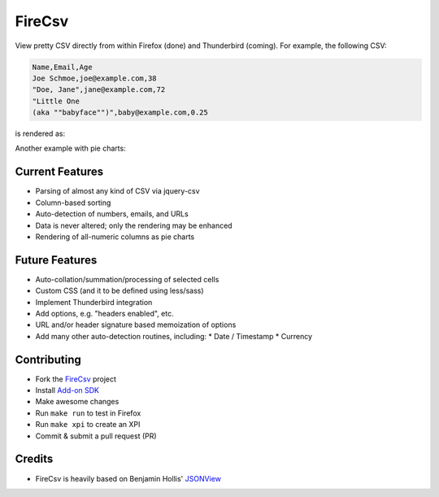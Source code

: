 =======
FireCsv
=======


View pretty CSV directly from within Firefox (done) and Thunderbird
(coming). For example, the following CSV:

.. code-block:: text

  Name,Email,Age
  Joe Schmoe,joe@example.com,38
  "Doe, Jane",jane@example.com,72
  "Little One
  (aka ""babyface"")",baby@example.com,0.25

is rendered as:

.. image:: https://raw.github.com/metagriffin/firecsv/master/raw/screenshot.png
  :alt: CSV rendered inline with FireCsv

Another example with pie charts:

.. image:: https://raw.github.com/metagriffin/firecsv/master/raw/screenshot.png
  :alt: CSV rendered inline with FireCsv


Current Features
================

* Parsing of almost any kind of CSV via jquery-csv
* Column-based sorting
* Auto-detection of numbers, emails, and URLs 
* Data is never altered; only the rendering may be enhanced
* Rendering of all-numeric columns as pie charts


Future Features
===============

* Auto-collation/summation/processing of selected cells
* Custom CSS (and it to be defined using less/sass)
* Implement Thunderbird integration
* Add options, e.g. "headers enabled", etc.
* URL and/or header signature based memoization of options
* Add many other auto-detection routines, including:
  * Date / Timestamp
  * Currency


Contributing
============

* Fork the `FireCsv <http://github.com/metagriffin/firecsv>`_ project
* Install `Add-on SDK <https://developer.mozilla.org/en-US/Add-ons/SDK>`_
* Make awesome changes
* Run ``make run`` to test in Firefox
* Run ``make xpi`` to create an XPI
* Commit & submit a pull request (PR)


Credits
=======

* FireCsv is heavily based on Benjamin Hollis'
  `JSONView <http://github.com/bhollis/jsonview/>`_
